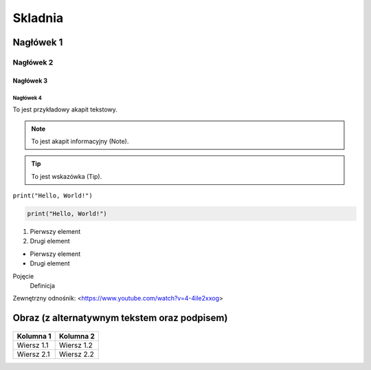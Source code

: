 ===========
Skladnia
===========

Nagłówek 1
=========

Nagłówek 2
---------

Nagłówek 3
^^^^^^^^^

Nagłówek 4
~~~~~~~~~

To jest przykładowy akapit tekstowy.

.. note:: To jest akapit informacyjny (Note).

.. tip:: To jest wskazówka (Tip).

``print("Hello, World!")``

.. code-block:: python

    print("Hello, World!")

1. Pierwszy element
2. Drugi element

- Pierwszy element
- Drugi element

Pojęcie
    Definicja

Zewnętrzny odnośnik: <https://www.youtube.com/watch?v=4-4iIe2xxog>


Obraz (z alternatywnym tekstem oraz podpisem)
==========================================

.. figure:: https://cdn.pixabay.com/photo/2015/04/23/22/00/new-year-background-736885_1280.jpg

   :alt: Przykładowy obraz
   :figclass: align-center
   :caption: To jest przykładowy obraz.

+-------------+------------+
| Kolumna 1   | Kolumna 2  |
+=============+============+
| Wiersz 1.1  | Wiersz 1.2 |
+-------------+------------+
| Wiersz 2.1  | Wiersz 2.2 |
+-------------+------------+
